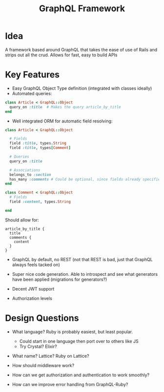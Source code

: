 #+TITLE: GraphQL Framework

* Idea
 A framework based around GraphQL that takes the ease of use of Rails
 and strips out all the crud. Allows for fast, easy to build APIs

* Key Features
 - Easy GraphQL Object Type definition (integrated with classes ideally)
 - Automated queries:

#+BEGIN_SRC ruby
class Article < GraphQL::Object
  query_on :title  # Makes the query article_by_title
end
#+END_SRC

- Well integrated ORM for automatic field resolving:

#+BEGIN_SRC ruby
class Article < GraphQL::Object

  # Fields
  field :title, types.String
  field :title, types[Comment]

  # Queries
  query_on :title

  # Associations
  belongs_to :section
  has_many :comments # Could be optional, since fields already specifies this
end

class Comment < GraphQL::Object  
  # Fields
  field :content, types.String

end
#+END_SRC

Should allow for:

#+BEGIN_SRC
article_by_title {
  title
  comments {
    content
  }
}
#+END_SRC

- GraphQL by default, no REST (not that REST is bad, just that GraphQL always feels tacked on)

- Super nice code generation. Able to introspect and see what generators have been applied (migrations for generators?)

- Decent JWT support

- Authorization levels

* Design Questions

- What language? Ruby is probably easiest, but least popular.
  - Could start in one language then port over to others like JS
  - Try Crystal? Elixir?

- What name? Lattice? Ruby on Lattice?

- How should middleware work?

- How can we get authorization and authentication to work smoothly?

- How can we improve error handling from GraphQL-Ruby?
